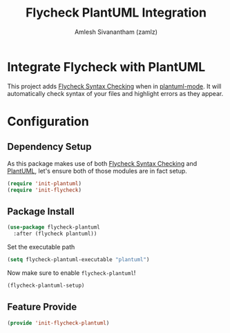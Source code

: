 #+TITLE: Flycheck PlantUML Integration
#+AUTHOR: Amlesh Sivanantham (zamlz)
#+ROAM_ALIAS: flycheck-plantuml
#+ROAM_TAGS: CONFIG SOFTWARE
#+CREATED: [2021-05-17 Mon 14:59]
#+LAST_MODIFIED: [2021-05-17 Mon 15:19:42]
#+STARTUP: content

* Integrate Flycheck with PlantUML

This project adds [[file:flycheck.org][Flycheck Syntax Checking]] when in [[file:plantuml.org][plantuml-mode]]. It will automatically check syntax of your files and highlight errors as they appear.

* Configuration
:PROPERTIES:
:header-args:emacs-lisp: :tangle ~/.config/emacs/lisp/init-flycheck-plantuml.el :comments both :mkdirp yes
:END:

** Dependency Setup

As this package makes use of both [[file:flycheck.org][Flycheck Syntax Checking]] and [[file:plantuml.org][PlantUML]], let's ensure both of those modules are in fact setup.

#+begin_src emacs-lisp
(require 'init-plantuml)
(require 'init-flycheck)
#+end_src

** Package Install

#+begin_src emacs-lisp
(use-package flycheck-plantuml
  :after (flycheck plantuml))
#+end_src

Set the executable path

#+begin_src emacs-lisp
(setq flycheck-plantuml-executable "plantuml")
#+end_src

Now make sure to enable =flycheck-plantuml=!

#+begin_src emacs-lisp
(flycheck-plantuml-setup)
#+end_src

** Feature Provide

#+begin_src emacs-lisp
(provide 'init-flycheck-plantuml)
#+end_src

